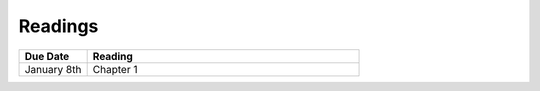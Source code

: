 .. _readings:

Readings
========

.. csv-table::
   :header: Due Date, Reading
   :widths: 20,80

    January 8th, Chapter 1
